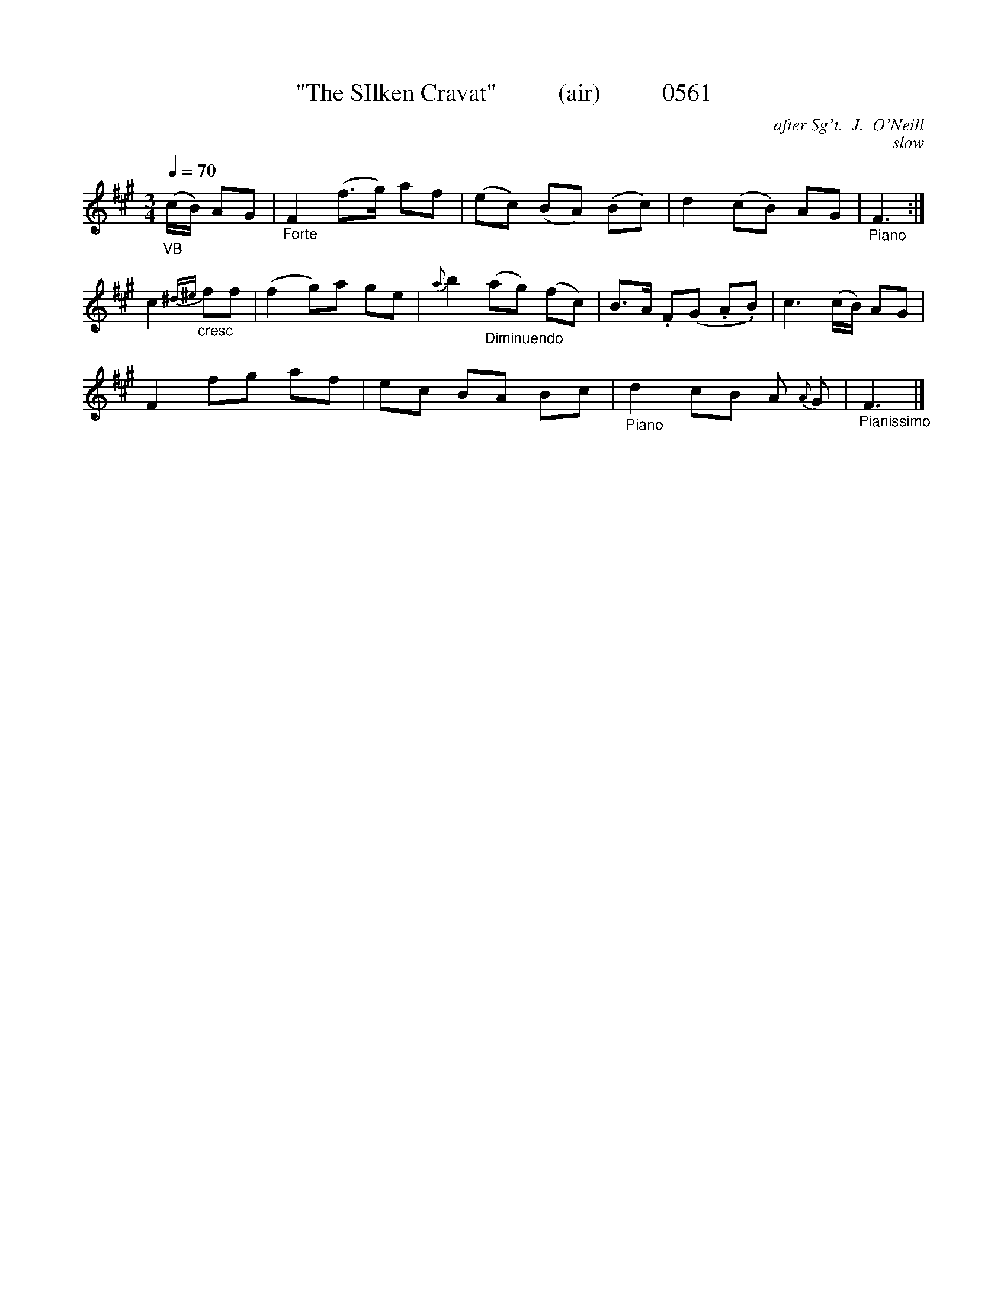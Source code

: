 X:0561
T:"The SIlken Cravat"          (air)          0561
C:after Sg't.  J.  O'Neill
C:slow
B:O'Neill's Music Of Ireland: Lyon & Healy, Chicago ("The 1850") 1903 edition
N:Transposed from F
Q:1/4=70
I:abc2nwc
Z:FROM O'NEILL'S TO NOTEWORTHY, FROM NOTEWORTHY TO ABC, MIDI AND .TXT BY VINCE
BRENNAN June 2003 (HTTP://WWW.SOSYOURMOM.COM)
M:3/4
L:1/8
K:A
"_VB"(c/2B/2) AG|"_Forte"F2(f3/2g/2) af|(ec) (BA) (Bc)|d2(cB) AG|"_Piano"F3:|
c2"_cresc"{^d^e}ff|(f2g)a ge|{a}b2"_Diminuendo"(ag) (fc)|B3/2A/2 .F(G .A.B)|c3(c/2B/2) AG|
F2fg af|ec BA Bc|"_Piano"d2cB A {A}G|"_Pianissimo"F3|]
